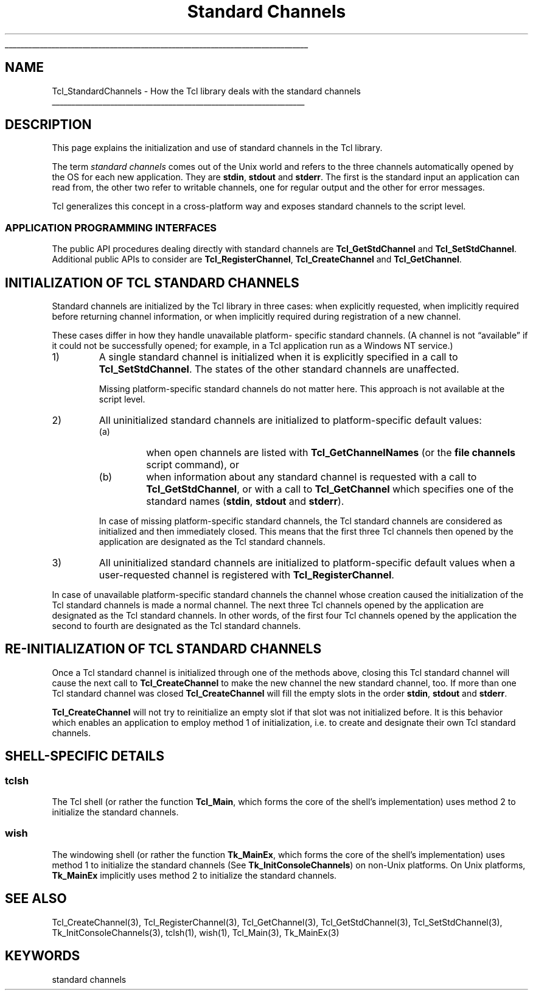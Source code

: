 '\"
'\" Copyright (c) 2001 by ActiveState Corporation
'\"
'\" See the file "license.terms" for information on usage and redistribution
'\" of this file, and for a DISCLAIMER OF ALL WARRANTIES.
'\" 
.\" The -*- nroff -*- definitions below are for supplemental macros used
.\" in Tcl/Tk manual entries.
.\"
.\" .AP type name in/out ?indent?
.\"	Start paragraph describing an argument to a library procedure.
.\"	type is type of argument (int, etc.), in/out is either "in", "out",
.\"	or "in/out" to describe whether procedure reads or modifies arg,
.\"	and indent is equivalent to second arg of .IP (shouldn't ever be
.\"	needed;  use .AS below instead)
.\"
.\" .AS ?type? ?name?
.\"	Give maximum sizes of arguments for setting tab stops.  Type and
.\"	name are examples of largest possible arguments that will be passed
.\"	to .AP later.  If args are omitted, default tab stops are used.
.\"
.\" .BS
.\"	Start box enclosure.  From here until next .BE, everything will be
.\"	enclosed in one large box.
.\"
.\" .BE
.\"	End of box enclosure.
.\"
.\" .CS
.\"	Begin code excerpt.
.\"
.\" .CE
.\"	End code excerpt.
.\"
.\" .VS ?version? ?br?
.\"	Begin vertical sidebar, for use in marking newly-changed parts
.\"	of man pages.  The first argument is ignored and used for recording
.\"	the version when the .VS was added, so that the sidebars can be
.\"	found and removed when they reach a certain age.  If another argument
.\"	is present, then a line break is forced before starting the sidebar.
.\"
.\" .VE
.\"	End of vertical sidebar.
.\"
.\" .DS
.\"	Begin an indented unfilled display.
.\"
.\" .DE
.\"	End of indented unfilled display.
.\"
.\" .SO ?manpage?
.\"	Start of list of standard options for a Tk widget. The manpage
.\"	argument defines where to look up the standard options; if
.\"	omitted, defaults to "options". The options follow on successive
.\"	lines, in three columns separated by tabs.
.\"
.\" .SE
.\"	End of list of standard options for a Tk widget.
.\"
.\" .OP cmdName dbName dbClass
.\"	Start of description of a specific option.  cmdName gives the
.\"	option's name as specified in the class command, dbName gives
.\"	the option's name in the option database, and dbClass gives
.\"	the option's class in the option database.
.\"
.\" .UL arg1 arg2
.\"	Print arg1 underlined, then print arg2 normally.
.\"
.\" .QW arg1 ?arg2?
.\"	Print arg1 in quotes, then arg2 normally (for trailing punctuation).
.\"
.\" .PQ arg1 ?arg2?
.\"	Print an open parenthesis, arg1 in quotes, then arg2 normally
.\"	(for trailing punctuation) and then a closing parenthesis.
.\"
.\"	# Set up traps and other miscellaneous stuff for Tcl/Tk man pages.
.if t .wh -1.3i ^B
.nr ^l \n(.l
.ad b
.\"	# Start an argument description
.de AP
.ie !"\\$4"" .TP \\$4
.el \{\
.   ie !"\\$2"" .TP \\n()Cu
.   el          .TP 15
.\}
.ta \\n()Au \\n()Bu
.ie !"\\$3"" \{\
\&\\$1 \\fI\\$2\\fP (\\$3)
.\".b
.\}
.el \{\
.br
.ie !"\\$2"" \{\
\&\\$1	\\fI\\$2\\fP
.\}
.el \{\
\&\\fI\\$1\\fP
.\}
.\}
..
.\"	# define tabbing values for .AP
.de AS
.nr )A 10n
.if !"\\$1"" .nr )A \\w'\\$1'u+3n
.nr )B \\n()Au+15n
.\"
.if !"\\$2"" .nr )B \\w'\\$2'u+\\n()Au+3n
.nr )C \\n()Bu+\\w'(in/out)'u+2n
..
.AS Tcl_Interp Tcl_CreateInterp in/out
.\"	# BS - start boxed text
.\"	# ^y = starting y location
.\"	# ^b = 1
.de BS
.br
.mk ^y
.nr ^b 1u
.if n .nf
.if n .ti 0
.if n \l'\\n(.lu\(ul'
.if n .fi
..
.\"	# BE - end boxed text (draw box now)
.de BE
.nf
.ti 0
.mk ^t
.ie n \l'\\n(^lu\(ul'
.el \{\
.\"	Draw four-sided box normally, but don't draw top of
.\"	box if the box started on an earlier page.
.ie !\\n(^b-1 \{\
\h'-1.5n'\L'|\\n(^yu-1v'\l'\\n(^lu+3n\(ul'\L'\\n(^tu+1v-\\n(^yu'\l'|0u-1.5n\(ul'
.\}
.el \}\
\h'-1.5n'\L'|\\n(^yu-1v'\h'\\n(^lu+3n'\L'\\n(^tu+1v-\\n(^yu'\l'|0u-1.5n\(ul'
.\}
.\}
.fi
.br
.nr ^b 0
..
.\"	# VS - start vertical sidebar
.\"	# ^Y = starting y location
.\"	# ^v = 1 (for troff;  for nroff this doesn't matter)
.de VS
.if !"\\$2"" .br
.mk ^Y
.ie n 'mc \s12\(br\s0
.el .nr ^v 1u
..
.\"	# VE - end of vertical sidebar
.de VE
.ie n 'mc
.el \{\
.ev 2
.nf
.ti 0
.mk ^t
\h'|\\n(^lu+3n'\L'|\\n(^Yu-1v\(bv'\v'\\n(^tu+1v-\\n(^Yu'\h'-|\\n(^lu+3n'
.sp -1
.fi
.ev
.\}
.nr ^v 0
..
.\"	# Special macro to handle page bottom:  finish off current
.\"	# box/sidebar if in box/sidebar mode, then invoked standard
.\"	# page bottom macro.
.de ^B
.ev 2
'ti 0
'nf
.mk ^t
.if \\n(^b \{\
.\"	Draw three-sided box if this is the box's first page,
.\"	draw two sides but no top otherwise.
.ie !\\n(^b-1 \h'-1.5n'\L'|\\n(^yu-1v'\l'\\n(^lu+3n\(ul'\L'\\n(^tu+1v-\\n(^yu'\h'|0u'\c
.el \h'-1.5n'\L'|\\n(^yu-1v'\h'\\n(^lu+3n'\L'\\n(^tu+1v-\\n(^yu'\h'|0u'\c
.\}
.if \\n(^v \{\
.nr ^x \\n(^tu+1v-\\n(^Yu
\kx\h'-\\nxu'\h'|\\n(^lu+3n'\ky\L'-\\n(^xu'\v'\\n(^xu'\h'|0u'\c
.\}
.bp
'fi
.ev
.if \\n(^b \{\
.mk ^y
.nr ^b 2
.\}
.if \\n(^v \{\
.mk ^Y
.\}
..
.\"	# DS - begin display
.de DS
.RS
.nf
.sp
..
.\"	# DE - end display
.de DE
.fi
.RE
.sp
..
.\"	# SO - start of list of standard options
.de SO
'ie '\\$1'' .ds So \\fBoptions\\fR
'el .ds So \\fB\\$1\\fR
.SH "STANDARD OPTIONS"
.LP
.nf
.ta 5.5c 11c
.ft B
..
.\"	# SE - end of list of standard options
.de SE
.fi
.ft R
.LP
See the \\*(So manual entry for details on the standard options.
..
.\"	# OP - start of full description for a single option
.de OP
.LP
.nf
.ta 4c
Command-Line Name:	\\fB\\$1\\fR
Database Name:	\\fB\\$2\\fR
Database Class:	\\fB\\$3\\fR
.fi
.IP
..
.\"	# CS - begin code excerpt
.de CS
.RS
.nf
.ta .25i .5i .75i 1i
..
.\"	# CE - end code excerpt
.de CE
.fi
.RE
..
.\"	# UL - underline word
.de UL
\\$1\l'|0\(ul'\\$2
..
.\"	# QW - apply quotation marks to word
.de QW
.ie '\\*(lq'"' ``\\$1''\\$2
.\"" fix emacs highlighting
.el \\*(lq\\$1\\*(rq\\$2
..
.\"	# PQ - apply parens and quotation marks to word
.de PQ
.ie '\\*(lq'"' (``\\$1''\\$2)\\$3
.\"" fix emacs highlighting
.el (\\*(lq\\$1\\*(rq\\$2)\\$3
..
.\"	# QR - quoted range
.de QR
.ie '\\*(lq'"' ``\\$1''\\-``\\$2''\\$3
.\"" fix emacs highlighting
.el \\*(lq\\$1\\*(rq\\-\\*(lq\\$2\\*(rq\\$3
..
.\"	# MT - "empty" string
.de MT
.QW ""
..
.TH "Standard Channels" 3 7.5 Tcl "Tcl Library Procedures"
.BS
'\" Note:  do not modify the .SH NAME line immediately below!
.SH NAME
Tcl_StandardChannels \- How the Tcl library deals with the standard channels
.BE

.SH DESCRIPTION
.PP
This page explains the initialization and use of standard channels in
the Tcl library.
.PP
The term \fIstandard channels\fR comes out of the Unix world and
refers to the three channels automatically opened by the OS for
each new application. They are \fBstdin\fR, \fBstdout\fR and
\fBstderr\fR. The first is the standard input an application can read
from, the other two refer to writable channels, one for regular
output and the other for error messages.
.PP
Tcl generalizes this concept in a cross-platform way and
exposes standard channels to the script level.
.SS "APPLICATION PROGRAMMING INTERFACES"
.PP
The public API procedures dealing directly with standard channels are
\fBTcl_GetStdChannel\fR and \fBTcl_SetStdChannel\fR. Additional public
APIs to consider are \fBTcl_RegisterChannel\fR,
\fBTcl_CreateChannel\fR and \fBTcl_GetChannel\fR.
.SH "INITIALIZATION OF TCL STANDARD CHANNELS"
.PP
Standard channels are initialized by the Tcl library in three cases:
when explicitly requested, when implicitly required before returning
channel information, or when implicitly required during registration
of a new channel.
.PP
These cases differ in how they handle unavailable platform- specific
standard channels.  (A channel is not
.QW available
if it could not be
successfully opened; for example, in a Tcl application run as a
Windows NT service.)
.TP
1)
A single standard channel is initialized when it is explicitly
specified in a call to \fBTcl_SetStdChannel\fR.  The states of the
other standard channels are unaffected.
.RS
.PP
Missing platform-specific standard channels do not matter here. This
approach is not available at the script level.
.RE
.TP
2)
All uninitialized standard channels are initialized to
platform-specific default values:
.RS
.TP
(a)
when open channels are listed with \fBTcl_GetChannelNames\fR (or the
\fBfile channels\fR script command), or
.TP
(b)
when information about any standard channel is requested with a call
to \fBTcl_GetStdChannel\fR, or with a call to \fBTcl_GetChannel\fR
which specifies one of the standard names (\fBstdin\fR, \fBstdout\fR
and \fBstderr\fR).
.PP
In case of missing platform-specific standard channels, the Tcl
standard channels are considered as initialized and then immediately
closed. This means that the first three Tcl channels then opened by
the application are designated as the Tcl standard channels.
.RE
.TP
3)
All uninitialized standard channels are initialized to
platform-specific default values when a user-requested channel is
registered with \fBTcl_RegisterChannel\fR.
.PP
In case of unavailable platform-specific standard channels the channel
whose creation caused the initialization of the Tcl standard channels
is made a normal channel.  The next three Tcl channels opened by the
application are designated as the Tcl standard channels.  In other
words, of the first four Tcl channels opened by the application the
second to fourth are designated as the Tcl standard channels.
.SH "RE-INITIALIZATION OF TCL STANDARD CHANNELS"
.PP
Once a Tcl standard channel is initialized through one of the methods
above, closing this Tcl standard channel will cause the next call to
\fBTcl_CreateChannel\fR to make the new channel the new standard
channel, too. If more than one Tcl standard channel was closed
\fBTcl_CreateChannel\fR will fill the empty slots in the order
\fBstdin\fR, \fBstdout\fR and \fBstderr\fR.
.PP
\fBTcl_CreateChannel\fR will not try to reinitialize an empty slot if
that slot was not initialized before. It is this behavior which
enables an application to employ method 1 of initialization, i.e. to
create and designate their own Tcl standard channels.
.SH "SHELL-SPECIFIC DETAILS"
.SS tclsh
.PP
The Tcl shell (or rather the function \fBTcl_Main\fR, which forms the
core of the shell's implementation) uses method 2 to initialize
the standard channels.
.SS wish
.PP
The windowing shell (or rather the function \fBTk_MainEx\fR, which
forms the core of the shell's implementation) uses method 1 to
initialize the standard channels (See \fBTk_InitConsoleChannels\fR)
on non-Unix platforms.  On Unix platforms, \fBTk_MainEx\fR implicitly
uses method 2 to initialize the standard channels.
.SH "SEE ALSO"
Tcl_CreateChannel(3), Tcl_RegisterChannel(3), Tcl_GetChannel(3), Tcl_GetStdChannel(3), Tcl_SetStdChannel(3), Tk_InitConsoleChannels(3), tclsh(1), wish(1), Tcl_Main(3), Tk_MainEx(3)
.SH KEYWORDS
standard channels
